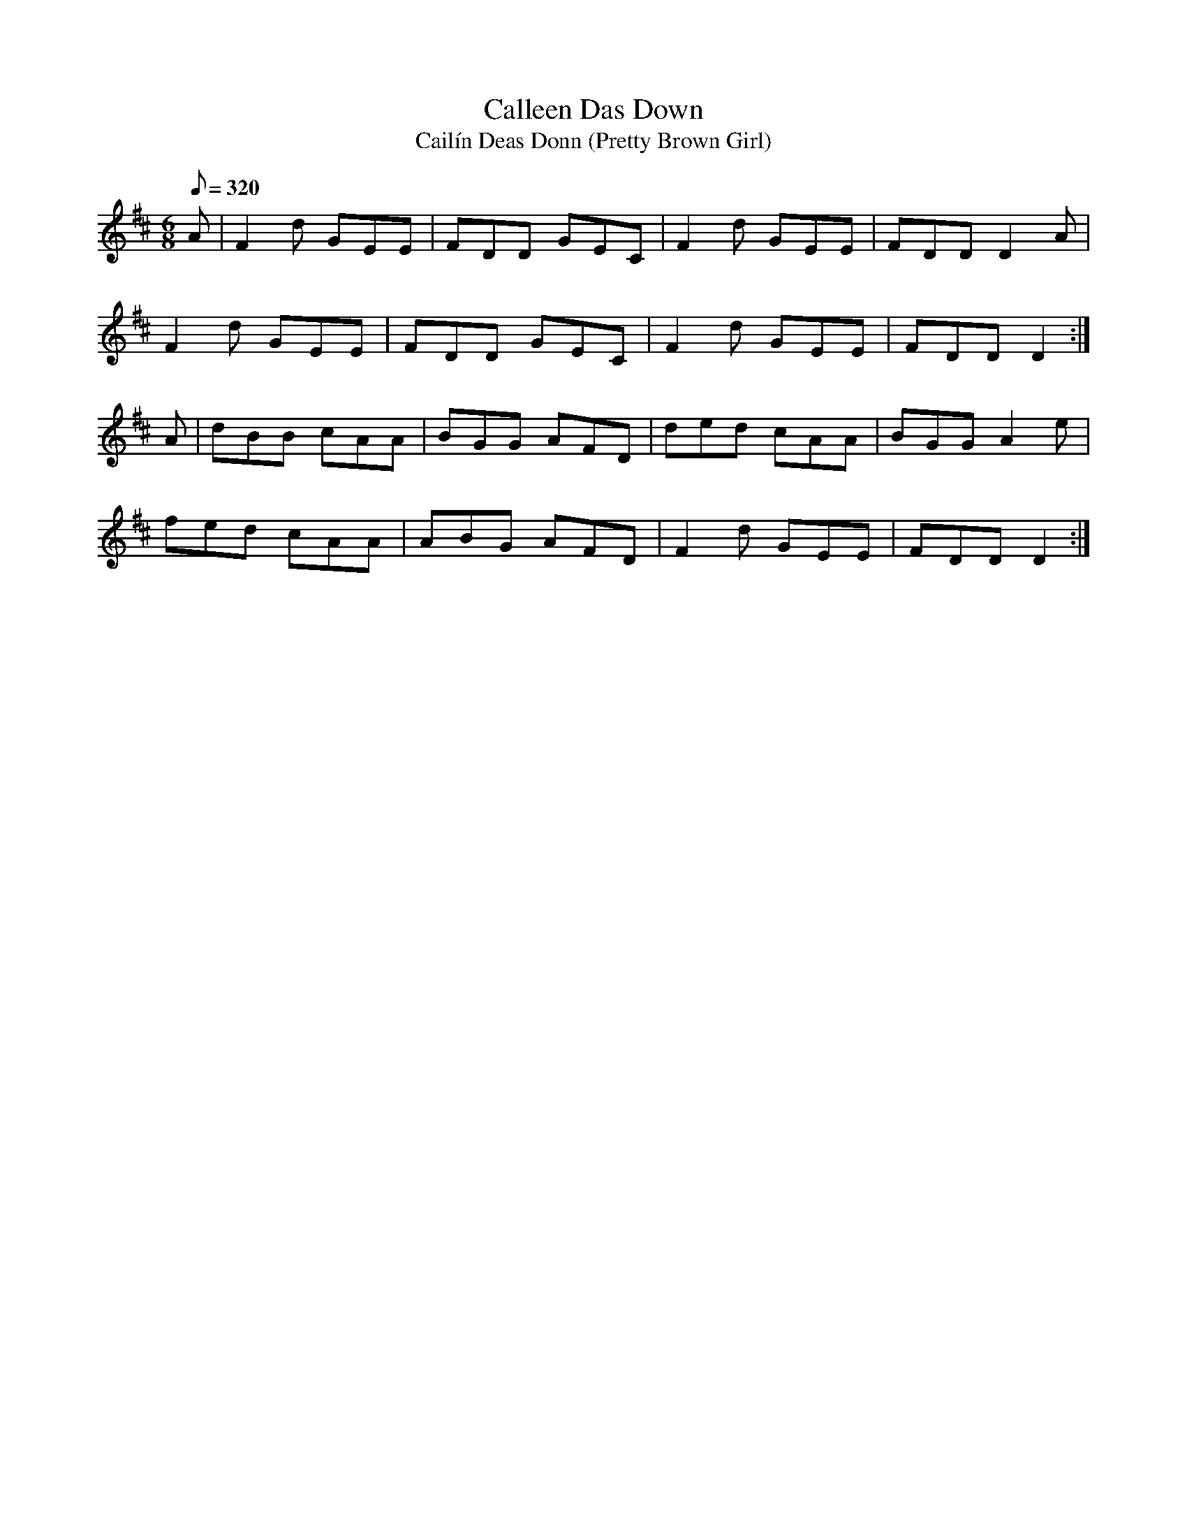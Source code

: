 X:305
T: Calleen Das Down
T: Cail\'in Deas Donn (Pretty Brown Girl)
N: O'Farrell's Pocket Companion v.4 (Sky ed. p.136)
N: "Irish"
M: 6/8
L: 1/8
R: jig
Q: 320
K: D
A| F2d GEE| FDD GEC| F2d GEE| FDD D2A |
F2d GEE| FDD GEC| F2d GEE| FDD D2 :|
A| dBB cAA| BGG AFD| ded cAA| BGG A2e|
fed cAA| ABG AFD| F2d GEE| FDD D2 :|
